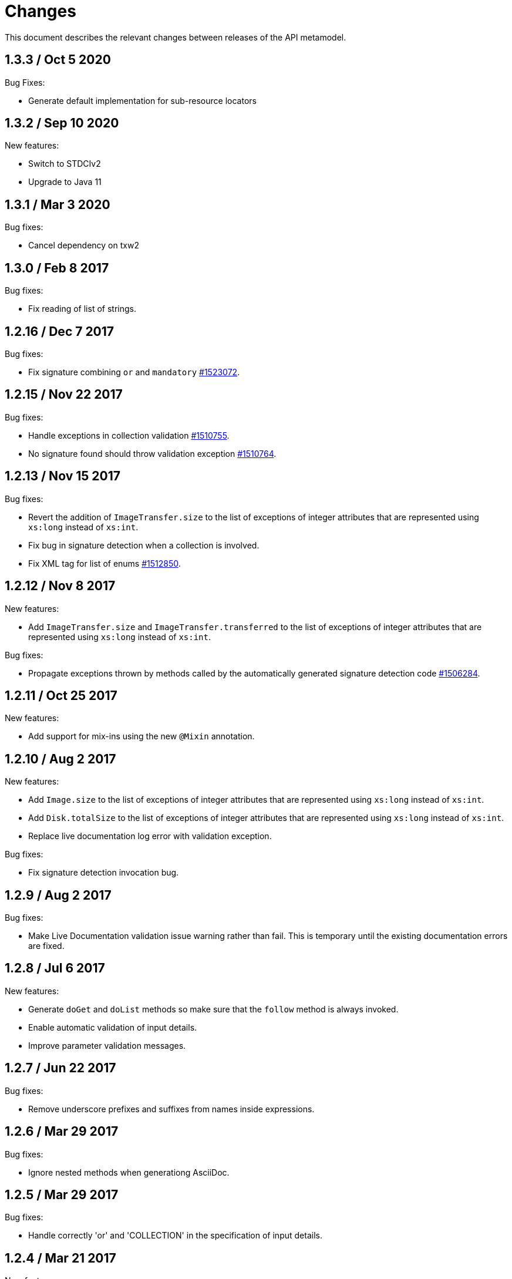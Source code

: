 = Changes

This document describes the relevant changes between releases of the
API metamodel.

== 1.3.3 / Oct 5 2020

Bug Fixes:

* Generate default implementation for sub-resource locators


== 1.3.2 / Sep 10 2020

New features:

* Switch to STDCIv2

* Upgrade to Java 11

== 1.3.1 / Mar 3 2020

Bug fixes:

* Cancel dependency on txw2 

== 1.3.0 / Feb 8 2017

Bug fixes:

* Fix reading of list of strings. 

== 1.2.16 / Dec 7 2017

Bug fixes:

* Fix signature combining `or` and `mandatory`
  https://bugzilla.redhat.com/1523072[#1523072].

== 1.2.15 / Nov 22 2017

Bug fixes:

* Handle exceptions in collection validation
  https://bugzilla.redhat.com/1510755[#1510755].

* No signature found should throw validation exception
  https://bugzilla.redhat.com/1510764[#1510764].

== 1.2.13 / Nov 15 2017

Bug fixes:

* Revert the addition of `ImageTransfer.size` to the list of exceptions
  of integer attributes that are represented using `xs:long` instead
  of `xs:int`.

* Fix bug in signature detection when a collection is involved.

* Fix XML tag for list of enums
  https://bugzilla.redhat.com/1512850[#1512850].

== 1.2.12 / Nov 8 2017

New features:

* Add `ImageTransfer.size` and `ImageTransfer.transferred` to the list
  of exceptions of integer attributes that are represented using `xs:long`
  instead of `xs:int`.

Bug fixes:

* Propagate exceptions thrown by methods called by the automatically
  generated signature detection code
  https://bugzilla.redhat.com/1506284[#1506284].

== 1.2.11 / Oct 25 2017

New features:

* Add support for mix-ins using the new `@Mixin` annotation.

== 1.2.10 / Aug 2 2017

New features:

* Add `Image.size` to the list of exceptions of integer
  attributes that are represented using `xs:long` instead of `xs:int`.


* Add `Disk.totalSize` to the list of exceptions of integer
  attributes that are represented using `xs:long` instead of `xs:int`.

* Replace live documentation log error with validation exception.

Bug fixes:

* Fix signature detection invocation bug.

== 1.2.9 / Aug 2 2017

Bug fixes:

  * Make Live Documentation validation issue warning rather than fail.
    This is temporary until the existing documentation errors are fixed.

== 1.2.8 / Jul 6 2017

New features:

* Generate `doGet` and `doList` methods so make sure that the `follow`
  method is always invoked.

* Enable automatic validation of input details.

* Improve parameter validation messages.

== 1.2.7 / Jun 22 2017

Bug fixes:

* Remove underscore prefixes and suffixes from names inside expressions.

== 1.2.6 / Mar 29 2017

Bug fixes:

* Ignore nested methods when generationg AsciiDoc.

== 1.2.5 / Mar 29 2017

Bug fixes:

* Handle correctly 'or' and 'COLLECTION' in the specification of input
  details.

== 1.2.4 / Mar 21 2017

New features:

* Added support for specification of input parameters detail.

Bug fixes:

* Read links correctly https://bugzilla.redhat.com/1434334[#1434334].

== 1.2.3 / Mar 8 2017

Big fixes:

* Fix list variable declaration in XML support code generator.

== 1.2.2 / Mar 1 2017

New features:

* Read also unsupported enums in lists.

== 1.2.1 / Feb 22 2017

Bug fixes:

* Ensure that `rel` is represented as XML attribute.

* Fix generation of XML and JSON descriptions for enum types.

* Merge link with element if it has same name.

New features:

* Make model serializable.

* Add `copy` method to the model.

* Support comparing concepts without name.

* Add list types to the model.

* Add methods to safely convert large integers.

* Integrate enum and structs generators.

* Add services root to the JSON and XML descriptions.

* Check AsciiDoc cross references.

== 1.2.0 / Jan 4 2017

* Don't import `JsonParser.Event` directly, as it conflicts with the
  `Event` type of the model.

* Introduce infrastructure for parsing detail of input parameters.

* Fix reading of XML attributes of enum types
  https://bugzilla.redhat.com/1408839[#1408839].

* Use non-capturing groups in generated `@Path` annotations
  https://bugzilla.redhat.com/1405774[#1405774].

* Add `Disk.initialSize` to the list of exceptions of integer
  attributes that are represented using `xs:long` instead of `xs:int`.

== 1.1.9 / Nov 17 2016

New features:

* Add `MemoryPolicy.max` to the list of exceptions of integer
  attributes that are represented using `xs:long` instead of `xs:int`.

* Remove the document title from the generated AsciiDoc documentation.

* Don't add to the title of tables of attributes and parameters the
  number of elements.

* Fix the width of the enum summary column.

* Adjust table column widths so that the resultin HTML generated by
  Publican is correctly rendered.

== 1.1.8 / Nov 3 2016

Bug fixes:

* Add `LogicalUnit.discardMaxSize` to the list of exceptions of integer
  attributes that are represented using `xs:long` instead of `xs:int`.

== 1.1.7 / Oct 17 2016

Bug fixes:

* Handle appendixes correctly.

* Automatically fix section identifiers.

* Don't generate cross references to non existing sections.

* Fix cross references inside summaries.

== 1.1.6 / Oct 5 2016

New features:

* Generate default empty implementations for JAX-RS interfaces.

* Add generic XML reader.

== 1.1.5 / Sep 22 2016

New features:

* Make AsciiDoc section identifier separator configurable.

Bug fixes:

* Avoid duplicated AsciiDoc section identifiers.

* Don't automatically document primitive types.

== 1.1.4 / Sep 16 2016

New features:

* Add support for custom AsciiDoc attributes, using the
  `--adoc-attribute` option of the tool.

== 1.1.3 / Sep 12 2016

Bug fixes:

* Add `finalize` to the list of Java reserved words.

== 1.1.2 / Aug 18 2016

New features:

* Use dash as section id separator in the generated AsciiDoc
  documentation.

Bug fixes:

* Report correctly incorrect operators in expressions.

* Generate XML tag name for list elements from the name of the type of
  the elements instead of from the name of the elements.

== 1.1.1 / Jul 6 2016

New features:

* Convert Javadoc tags into model annotations.

* Add tool to generate report about the status of documentation.

== 1.1.0 / Jun 30 2016

New features:

* Use underscores instead of dashes to separate words in the string
  representation of names.

* Improve the generated AsciiDoc documentation, so that names of
  attributes and enum values apper in lower case, exactly like they
  need to be used in XML or JSON documents in the API.

* Add a new _requests_ section to the HTML documentation that lists all
  the available HTTP requests.

* Add the reference to the target service of locators in the XML and
  JSON descriptions of the model.

* Add support for reading `link` elements of collections (currently only
  for XML, JSON support will be added later).

== 1.0.15 / Jun 10 2016

Bug fixes:

* Avoid null pointer exception when attributes of list type are null.

* Generate correctly XML tags for lists of struct or enum types.

New features:

* Added support for HTML to the model servlet.
